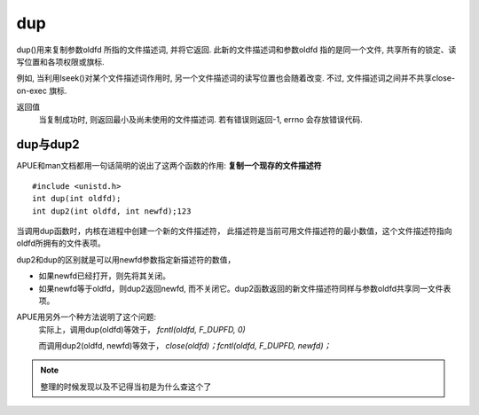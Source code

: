 =================================
dup
=================================


.. post:: 2023-02-23 23:14:15
  :tags: linux, 内置函数
  :category: 操作系统
  :author: YanQue
  :location: CD
  :language: zh-cn


dup()用来复制参数oldfd 所指的文件描述词, 并将它返回.
此新的文件描述词和参数oldfd 指的是同一个文件, 共享所有的锁定、读写位置和各项权限或旗标.

例如, 当利用lseek()对某个文件描述词作用时, 另一个文件描述词的读写位置也会随着改变.
不过, 文件描述词之间并不共享close-on-exec 旗标.

返回值
  当复制成功时, 则返回最小及尚未使用的文件描述词. 若有错误则返回-1, errno 会存放错误代码.


dup与dup2
=================================

APUE和man文档都用一句话简明的说出了这两个函数的作用:
**复制一个现存的文件描述符** ::

  #include <unistd.h>
  int dup(int oldfd);
  int dup2(int oldfd, int newfd);123

当调用dup函数时，内核在进程中创建一个新的文件描述符，
此描述符是当前可用文件描述符的最小数值，这个文件描述符指向oldfd所拥有的文件表项。

dup2和dup的区别就是可以用newfd参数指定新描述符的数值，

- 如果newfd已经打开，则先将其关闭。
- 如果newfd等于oldfd，则dup2返回newfd, 而不关闭它。dup2函数返回的新文件描述符同样与参数oldfd共享同一文件表项。

APUE用另外一个种方法说明了这个问题:
  实际上，调用dup(oldfd)等效于， `fcntl(oldfd, F_DUPFD, 0)`

  而调用dup2(oldfd, newfd)等效于， `close(oldfd)；fcntl(oldfd, F_DUPFD, newfd)；`

.. note::

  整理的时候发现以及不记得当初是为什么查这个了



